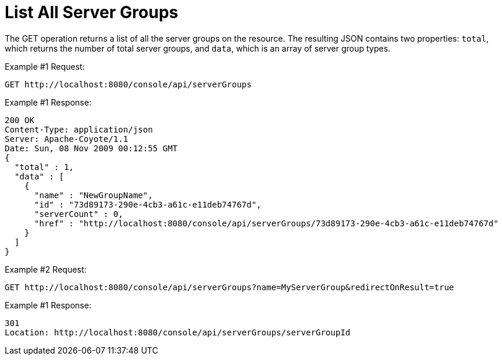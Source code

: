 = List All Server Groups

The GET operation returns a list of all the server groups on the resource. The resulting JSON contains two properties: `total`, which returns the number of total server groups, and `data`, which is an array of server group types.

Example #1 Request:

[source]
----
GET http://localhost:8080/console/api/serverGroups
----

Example #1 Response:

[source]
----
200 OK
Content-Type: application/json
Server: Apache-Coyote/1.1
Date: Sun, 08 Nov 2009 00:12:55 GMT
{
  "total" : 1,
  "data" : [
    {
      "name" : "NewGroupName",
      "id" : "73d89173-290e-4cb3-a61c-e11deb74767d",
      "serverCount" : 0,
      "href" : "http://localhost:8080/console/api/serverGroups/73d89173-290e-4cb3-a61c-e11deb74767d"
    }
  ]
}
----

Example #2 Request:

[source]
----
GET http://localhost:8080/console/api/serverGroups?name=MyServerGroup&redirectOnResult=true
----

Example #1 Response:

[source]
----
301
Location: http://localhost:8080/console/api/serverGroups/serverGroupId
----
